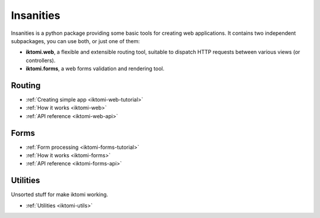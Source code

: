 Insanities
==========

.. What is Insanities?
.. ^^^^^^^^^^^^^^^^^^^

Insanities is a python package providing some basic tools for creating web applications.
It contains two independent subpackages, you can use both, or just one of them:

* **iktomi.web**, a flexible and extensible routing tool, suitable to dispatch HTTP
  requests between various views (or controllers). 
* **iktomi.forms**, a web forms validation and rendering tool.

Routing
^^^^^^^

* :ref:`Creating simple app <iktomi-web-tutorial>`
* :ref:`How it works <iktomi-web>`
* :ref:`API reference <iktomi-web-api>`

Forms
^^^^^

* :ref:`Form processing <iktomi-forms-tutorial>`
* :ref:`How it works <iktomi-forms>`
* :ref:`API reference <iktomi-forms-api>`

Utilities
^^^^^^^^^

Unsorted stuff for make iktomi working.

* :ref:`Utilities <iktomi-utils>`

